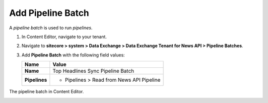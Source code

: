 Add Pipeline Batch
===========================================================

A *pipeline batch* is used to run *pipelines*. 

1. In Content Editor, navigate to your tenant.
2. Navigate to **sitecore > system > Data Exchange > Data Exchange Tenant for News API > Pipeline Batches**.
3. Add **Pipeline Batch** with the following field values:

   +-------------------------------------+--------------------------------------------------------------------------------------------------------------------------------------+
   | Name                                | Value                                                                                                                                |
   +=====================================+======================================================================================================================================+
   | **Name**                            | Top Headlines Sync Pipeline Batch                                                                                                    |
   +-------------------------------------+--------------------------------------------------------------------------------------------------------------------------------------+
   | **Pipelines**                       | * Pipelines > Read from News API Pipeline                                                                                            |
   +-------------------------------------+--------------------------------------------------------------------------------------------------------------------------------------+

The pipeline batch in Content Editor.

.. image:: _static/pipeline-batch-created.png
